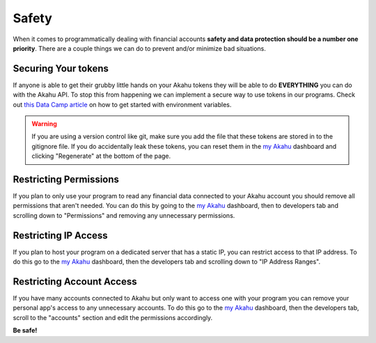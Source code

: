 Safety
======

When it comes to programmatically dealing with financial accounts **safety and data protection should be a 
number one priority**. There are a couple things we can do to prevent and/or minimize bad situations.

Securing Your tokens
--------------------
If anyone is able to get their grubby little hands on your Akahu tokens they will be able to do **EVERYTHING**
you can do with the Akahu API. To stop this from happening we can implement a secure way to use tokens in our
programs. Check out `this Data Camp article <https://www.datacamp.com/tutorial/python-environment-variables>`_ 
on how to get started with environment variables. 

.. warning:: 
    If you are using a version control like git, make sure you add the file that these tokens are stored in
    to the gitignore file. If you do accidentally leak these tokens, you can reset them in the 
    `my Akahu <https://my.akahu.nz/developers>`_ dashboard and clicking "Regenerate" at the bottom of the page.

Restricting Permissions
-----------------------
If you plan to only use your program to read any financial data connected to your Akahu account you should remove all
permissions that aren't needed. You can do this by going to the `my Akahu <https://my.akahu.nz/developers>`_ dashboard,
then to developers tab and scrolling down to "Permissions" and removing any unnecessary permissions.

Restricting IP Access
---------------------
If you plan to host your program on a dedicated server that has a static IP, you can restrict access to that IP address.
To do this go to the `my Akahu <https://my.akahu.nz/developers>`_ dashboard, then the developers tab and scrolling down to
"IP Address Ranges".

Restricting Account Access
--------------------------
If you have many accounts connected to Akahu but only want to access one with your program you can remove your personal app's
access to any unnecessary accounts. To do this go to the `my Akahu <https://my.akahu.nz/developers>`_ dashboard, then the developers tab,
scroll to the "accounts" section and edit the permissions accordingly. 

**Be safe!**



